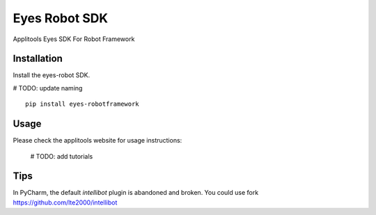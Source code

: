 Eyes Robot SDK
========================

Applitools Eyes SDK For Robot Framework

Installation
------------

Install the eyes-robot SDK.

# TODO: update naming
::

    pip install eyes-robotframework

Usage
-----

Please check the applitools website for usage instructions:

    # TODO: add tutorials

Tips
----
In PyCharm, the default `intellibot` plugin is abandoned and broken. You could use fork https://github.com/lte2000/intellibot

